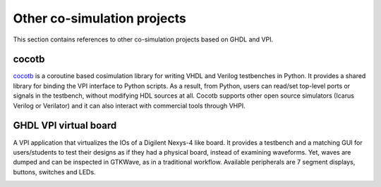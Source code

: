 .. _COSIM:VPI:Examples:other:

Other co-simulation projects
############################

This section contains references to other co-simulation projects based on GHDL and VPI.

cocotb
======

`cocotb <https://github.com/cocotb/cocotb>`__ is a coroutine based cosimulation library for writing VHDL and Verilog
testbenches in Python. It provides a shared library for binding the VPI interface to Python scripts. As a result, from
Python, users can read/set top-level ports or signals in the testbench, without modifying HDL sources at all. Cocotb
supports other open source simulators (Icarus Verilog or Verilator) and it can also interact with commercial tools through
VHPI.

GHDL VPI virtual board
======================

A VPI application that virtualizes the IOs of a Digilent Nexys-4 like board. It provides a testbench and a matching GUI for
users/students to test their designs as if they had a physical board, instead of examining waveforms. Yet, waves are dumped
and can be inspected in GTKWave, as in a traditional workflow. Available peripherals are 7 segment displays, buttons,
switches and LEDs.

.. image:: https://gitlab.ensta-bretagne.fr/bollenth/ghdl-vpi-virtual-board/-/raw/master/images/screenshot_main_window.png
   :align: center
   :target: https://gitlab.ensta-bretagne.fr/bollenth/ghdl-vpi-virtual-board
